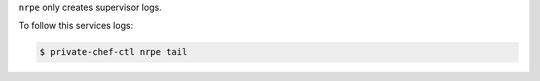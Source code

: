 .. The contents of this file may be included in multiple topics.
.. This file should not be changed in a way that hinders its ability to appear in multiple documentation sets.

``nrpe`` only creates supervisor logs.

To follow this services logs:

.. code-block:: bash

   $ private-chef-ctl nrpe tail